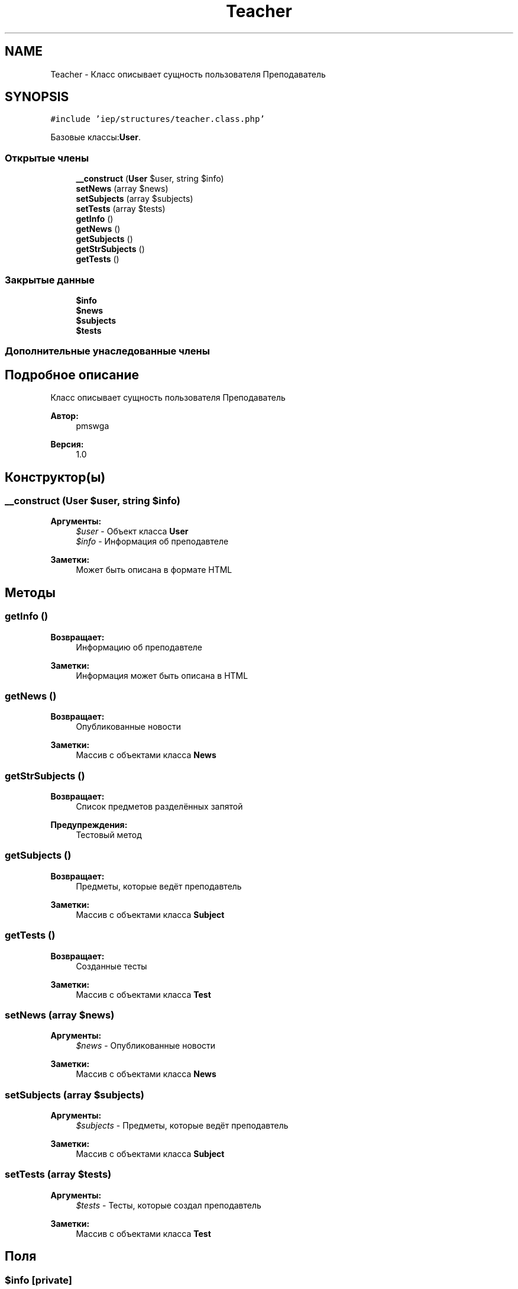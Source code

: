 .TH "Teacher" 3 "Чт 24 Авг 2017" "Version 1.0" "EDUKIT Developers" \" -*- nroff -*-
.ad l
.nh
.SH NAME
Teacher \- Класс описывает сущность пользователя Преподаватель  

.SH SYNOPSIS
.br
.PP
.PP
\fC#include 'iep/structures/teacher\&.class\&.php'\fP
.PP
Базовые классы:\fBUser\fP\&.
.SS "Открытые члены"

.in +1c
.ti -1c
.RI "\fB__construct\fP (\fBUser\fP $user, string $info)"
.br
.ti -1c
.RI "\fBsetNews\fP (array $news)"
.br
.ti -1c
.RI "\fBsetSubjects\fP (array $subjects)"
.br
.ti -1c
.RI "\fBsetTests\fP (array $tests)"
.br
.ti -1c
.RI "\fBgetInfo\fP ()"
.br
.ti -1c
.RI "\fBgetNews\fP ()"
.br
.ti -1c
.RI "\fBgetSubjects\fP ()"
.br
.ti -1c
.RI "\fBgetStrSubjects\fP ()"
.br
.ti -1c
.RI "\fBgetTests\fP ()"
.br
.in -1c
.SS "Закрытые данные"

.in +1c
.ti -1c
.RI "\fB$info\fP"
.br
.ti -1c
.RI "\fB$news\fP"
.br
.ti -1c
.RI "\fB$subjects\fP"
.br
.ti -1c
.RI "\fB$tests\fP"
.br
.in -1c
.SS "Дополнительные унаследованные члены"
.SH "Подробное описание"
.PP 
Класс описывает сущность пользователя Преподаватель 


.PP
\fBАвтор:\fP
.RS 4
pmswga 
.RE
.PP
\fBВерсия:\fP
.RS 4
1\&.0 
.RE
.PP

.SH "Конструктор(ы)"
.PP 
.SS "__construct (\fBUser\fP $user, string $info)"

.PP
\fBАргументы:\fP
.RS 4
\fI$user\fP - Объект класса \fBUser\fP 
.br
\fI$info\fP - Информация об преподавтеле 
.RE
.PP
\fBЗаметки:\fP
.RS 4
Может быть описана в формате HTML 
.RE
.PP

.SH "Методы"
.PP 
.SS "getInfo ()"

.PP
\fBВозвращает:\fP
.RS 4
Информацию об преподавтеле 
.RE
.PP
\fBЗаметки:\fP
.RS 4
Информация может быть описана в HTML 
.RE
.PP

.SS "getNews ()"

.PP
\fBВозвращает:\fP
.RS 4
Опубликованные новости 
.RE
.PP
\fBЗаметки:\fP
.RS 4
Массив с объектами класса \fBNews\fP 
.RE
.PP

.SS "getStrSubjects ()"

.PP
\fBВозвращает:\fP
.RS 4
Список предметов разделённых запятой 
.RE
.PP
\fBПредупреждения:\fP
.RS 4
Тестовый метод 
.RE
.PP

.SS "getSubjects ()"

.PP
\fBВозвращает:\fP
.RS 4
Предметы, которые ведёт преподавтель 
.RE
.PP
\fBЗаметки:\fP
.RS 4
Массив с объектами класса \fBSubject\fP 
.RE
.PP

.SS "getTests ()"

.PP
\fBВозвращает:\fP
.RS 4
Созданные тесты 
.RE
.PP
\fBЗаметки:\fP
.RS 4
Массив с объектами класса \fBTest\fP 
.RE
.PP

.SS "setNews (array $news)"

.PP
\fBАргументы:\fP
.RS 4
\fI$news\fP - Опубликованные новости 
.RE
.PP
\fBЗаметки:\fP
.RS 4
Массив с объектами класса \fBNews\fP 
.RE
.PP

.SS "setSubjects (array $subjects)"

.PP
\fBАргументы:\fP
.RS 4
\fI$subjects\fP - Предметы, которые ведёт преподавтель 
.RE
.PP
\fBЗаметки:\fP
.RS 4
Массив с объектами класса \fBSubject\fP 
.RE
.PP

.SS "setTests (array $tests)"

.PP
\fBАргументы:\fP
.RS 4
\fI$tests\fP - Тесты, которые создал преподавтель 
.RE
.PP
\fBЗаметки:\fP
.RS 4
Массив с объектами класса \fBTest\fP 
.RE
.PP

.SH "Поля"
.PP 
.SS "$info\fC [private]\fP"

.SS "$news\fC [private]\fP"

.SS "$subjects\fC [private]\fP"

.SS "$tests\fC [private]\fP"


.SH "Автор"
.PP 
Автоматически создано Doxygen для EDUKIT Developers из исходного текста\&.

